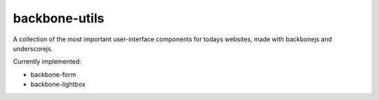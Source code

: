 backbone-utils
==============

A collection of the most important user-interface components for todays websites, 
made with backbonejs and underscorejs.

Currently implemented:
 
* backbone-form
* backbone-lightbox
